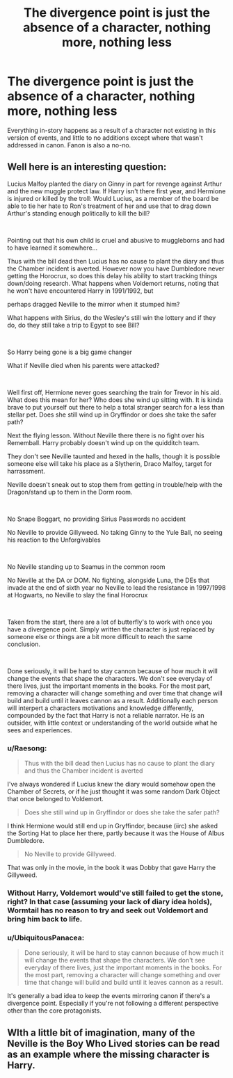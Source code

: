 #+TITLE: The divergence point is just the absence of a character, nothing more, nothing less

* The divergence point is just the absence of a character, nothing more, nothing less
:PROPERTIES:
:Author: UbiquitousPanacea
:Score: 12
:DateUnix: 1552517201.0
:DateShort: 2019-Mar-14
:FlairText: Request
:END:
Everything in-story happens as a result of a character not existing in this version of events, and little to no additions except where that wasn't addressed in canon. Fanon is also a no-no.


** Well here is an interesting question:

Lucius Malfoy planted the diary on Ginny in part for revenge against Arthur and the new muggle protect law. If Harry isn't there first year, and Hermione is injured or killed by the troll: Would Lucius, as a member of the board be able to tie her hate to Ron's treatment of her and use that to drag down Arthur's standing enough politically to kill the bill?

​

Pointing out that his own child is cruel and abusive to muggleborns and had to have learned it somewhere...

Thus with the bill dead then Lucius has no cause to plant the diary and thus the Chamber incident is averted. However now you have Dumbledore never getting the Horocrux, so does this delay his ability to start tracking things down/doing research. What happens when Voldemort returns, noting that he won't have encountered Harry in 1991/1992, but

perhaps dragged Neville to the mirror when it stumped him?

What happens with Sirius, do the Wesley's still win the lottery and if they do, do they still take a trip to Egypt to see Bill?

​

So Harry being gone is a big game changer

What if Neville died when his parents were attacked?

​

Well first off, Hermione never goes searching the train for Trevor in his aid. What does this mean for her? Who does she wind up sitting with. It is kinda brave to put yourself out there to help a total stranger search for a less than stellar pet. Does she still wind up in Gryffindor or does she take the safer path?

Next the flying lesson. Without Neville there there is no fight over his Rememball. Harry probably doesn't wind up on the quidditch team.

They don't see Neville taunted and hexed in the halls, though it is possible someone else will take his place as a Slytherin, Draco Malfoy, target for harrassment.

Neville doesn't sneak out to stop them from getting in trouble/help with the Dragon/stand up to them in the Dorm room.

​

No Snape Boggart, no providing Sirius Passwords no accident

No Neville to provide Gillyweed. No taking Ginny to the Yule Ball, no seeing his reaction to the Unforgivables

​

No Neville standing up to Seamus in the common room

No Neville at the DA or DOM. No fighting, alongside Luna, the DEs that invade at the end of sixth year no Neville to lead the resistance in 1997/1998 at Hogwarts, no Neville to slay the final Horocrux

​

Taken from the start, there are a lot of butterfly's to work with once you have a divergence point. Simply written the character is just replaced by someone else or things are a bit more difficult to reach the same conclusion.

​

Done seriously, it will be hard to stay cannon because of how much it will change the events that shape the characters. We don't see everyday of there lives, just the important moments in the books. For the most part, removing a character will change something and over time that change will build and build until it leaves cannon as a result. Additionally each person will interpert a characters motivations and knowledge differently, compounded by the fact that Harry is not a reliable narrator. He is an outsider, with little context or understanding of the world outside what he sees and experiences.
:PROPERTIES:
:Author: Geairt_Annok
:Score: 13
:DateUnix: 1552529156.0
:DateShort: 2019-Mar-14
:END:

*** u/Raesong:
#+begin_quote
  Thus with the bill dead then Lucius has no cause to plant the diary and thus the Chamber incident is averted
#+end_quote

I've always wondered if Lucius knew the diary would somehow open the Chamber of Secrets, or if he just thought it was some random Dark Object that once belonged to Voldemort.

#+begin_quote
  Does she still wind up in Gryffindor or does she take the safer path?
#+end_quote

I think Hermione would still end up in Gryffindor, because (iirc) she asked the Sorting Hat to place her there, partly because it was the House of Albus Dumbledore.

#+begin_quote
  No Neville to provide Gillyweed.
#+end_quote

That was only in the movie, in the book it was Dobby that gave Harry the Gillyweed.
:PROPERTIES:
:Author: Raesong
:Score: 7
:DateUnix: 1552548717.0
:DateShort: 2019-Mar-14
:END:


*** Without Harry, Voldemort would've still failed to get the stone, right? In that case (assuming your lack of diary idea holds), Wormtail has no reason to try and seek out Voldemort and bring him back to life.
:PROPERTIES:
:Author: AnimaLepton
:Score: 3
:DateUnix: 1552538598.0
:DateShort: 2019-Mar-14
:END:


*** u/UbiquitousPanacea:
#+begin_quote
  Done seriously, it will be hard to stay cannon because of how much it will change the events that shape the characters. We don't see everyday of there lives, just the important moments in the books. For the most part, removing a character will change something and over time that change will build and build until it leaves cannon as a result.
#+end_quote

It's generally a bad idea to keep the events mirroring canon if there's a divergence point. Especially if you're not following a different perspective other than the core protagonists.
:PROPERTIES:
:Author: UbiquitousPanacea
:Score: 2
:DateUnix: 1552586931.0
:DateShort: 2019-Mar-14
:END:


** WIth a little bit of imagination, many of the Neville is the Boy Who Lived stories can be read as an example where the missing character is Harry.
:PROPERTIES:
:Author: SingInDefeat
:Score: 1
:DateUnix: 1552556482.0
:DateShort: 2019-Mar-14
:END:
